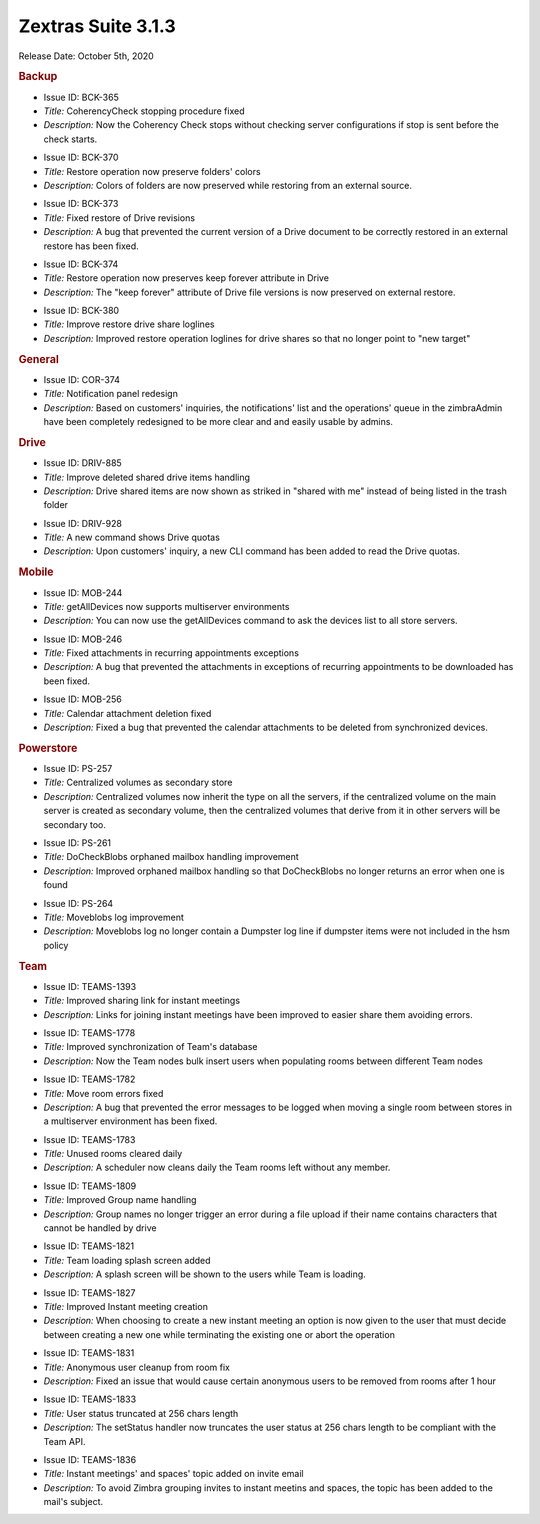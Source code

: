 .. SPDX-FileCopyrightText: 2022 Zextras <https://www.zextras.com/>
..
.. SPDX-License-Identifier: CC-BY-NC-SA-4.0

Zextras Suite 3.1.3
===================

Release Date: October 5th, 2020

.. rubric:: Backup

..

* Issue ID: BCK-365

* *Title:* CoherencyCheck stopping procedure fixed

* *Description:* Now the Coherency Check stops without checking server configurations if stop is sent before the check starts.



..

* Issue ID: BCK-370

* *Title:* Restore operation now preserve folders' colors

* *Description:* Colors of folders are now preserved while restoring from an external source.



..

* Issue ID: BCK-373

* *Title:* Fixed restore of Drive revisions

* *Description:* A bug that prevented the current version of a Drive document to be correctly restored in an external restore has been fixed.



..

* Issue ID: BCK-374

* *Title:* Restore operation now preserves keep forever attribute in Drive

* *Description:* The "keep forever" attribute of Drive file versions is now preserved on external restore.



..

* Issue ID: BCK-380

* *Title:* Improve restore drive share loglines

* *Description:* Improved restore operation loglines for drive shares so that no longer point to "new target"


.. rubric:: General

..

* Issue ID: COR-374

* *Title:* Notification panel redesign

* *Description:* Based on customers' inquiries, the notifications' list and the operations' queue in the zimbraAdmin have been completely redesigned to be more clear and and easily usable by admins.


.. rubric:: Drive

..

* Issue ID: DRIV-885

* *Title:* Improve deleted shared drive items handling

* *Description:* Drive shared items are now shown as striked in "shared with me" instead of being listed in the trash folder



..

* Issue ID: DRIV-928

* *Title:* A new command shows Drive quotas

* *Description:* Upon customers' inquiry, a new CLI command has been added to read the Drive quotas.


.. rubric:: Mobile

..

* Issue ID: MOB-244

* *Title:* getAllDevices now supports multiserver environments

* *Description:* You can now use the getAllDevices command to ask the devices list to all store servers.



..

* Issue ID: MOB-246

* *Title:* Fixed attachments in recurring appointments exceptions

* *Description:* A bug that prevented the attachments in exceptions of recurring appointments to be downloaded has been fixed.



..

* Issue ID: MOB-256

* *Title:* Calendar attachment deletion fixed

* *Description:* Fixed a bug that prevented the calendar attachments to be deleted from synchronized devices.


.. rubric:: Powerstore

..

* Issue ID: PS-257

* *Title:* Centralized volumes as secondary store

* *Description:* Centralized volumes now inherit the type on all the servers, if the centralized volume on the main server is created as secondary volume, then the centralized volumes that derive from it in other servers will be secondary too.



..

* Issue ID: PS-261

* *Title:* DoCheckBlobs orphaned mailbox handling improvement

* *Description:* Improved orphaned mailbox handling so that DoCheckBlobs no longer returns an error when one is found



..

* Issue ID: PS-264

* *Title:* Moveblobs log improvement

* *Description:* Moveblobs log no longer contain a Dumpster log line if dumpster items were not included in the hsm policy


.. rubric:: Team

..

* Issue ID: TEAMS-1393

* *Title:* Improved sharing link for instant meetings

* *Description:* Links for joining instant meetings have been improved to easier share them avoiding errors.



..

* Issue ID: TEAMS-1778

* *Title:* Improved synchronization of Team's database

* *Description:* Now the Team nodes bulk insert users when populating rooms between different Team nodes



..

* Issue ID: TEAMS-1782

* *Title:* Move room errors fixed

* *Description:* A bug that prevented the error messages to be logged when moving a single room between stores in a multiserver environment has been fixed.



..

* Issue ID: TEAMS-1783

* *Title:* Unused rooms cleared daily

* *Description:* A scheduler now cleans daily the Team rooms left without any member.



..

* Issue ID: TEAMS-1809

* *Title:* Improved Group name handling

* *Description:* Group names no longer trigger an error during a file upload if their name contains characters that cannot be handled by drive



..

* Issue ID: TEAMS-1821

* *Title:* Team loading splash screen added

* *Description:* A splash screen will be shown to the users while Team is loading.



..

* Issue ID: TEAMS-1827

* *Title:* Improved Instant meeting creation

* *Description:* When choosing to create a new instant meeting an option is now given to the user that must decide between creating a new one while terminating the existing one or abort the operation



..

* Issue ID: TEAMS-1831

* *Title:* Anonymous user cleanup from room fix

* *Description:* Fixed an issue that would cause certain anonymous users to be removed from rooms after 1 hour



..

* Issue ID: TEAMS-1833

* *Title:* User status truncated at 256 chars length

* *Description:* The setStatus handler now truncates the user status at 256 chars length to be compliant with the Team API.



..

* Issue ID: TEAMS-1836

* *Title:* Instant meetings' and spaces' topic added on invite email

* *Description:* To avoid Zimbra grouping invites to instant meetins and spaces, the topic has been added to the mail's subject.

